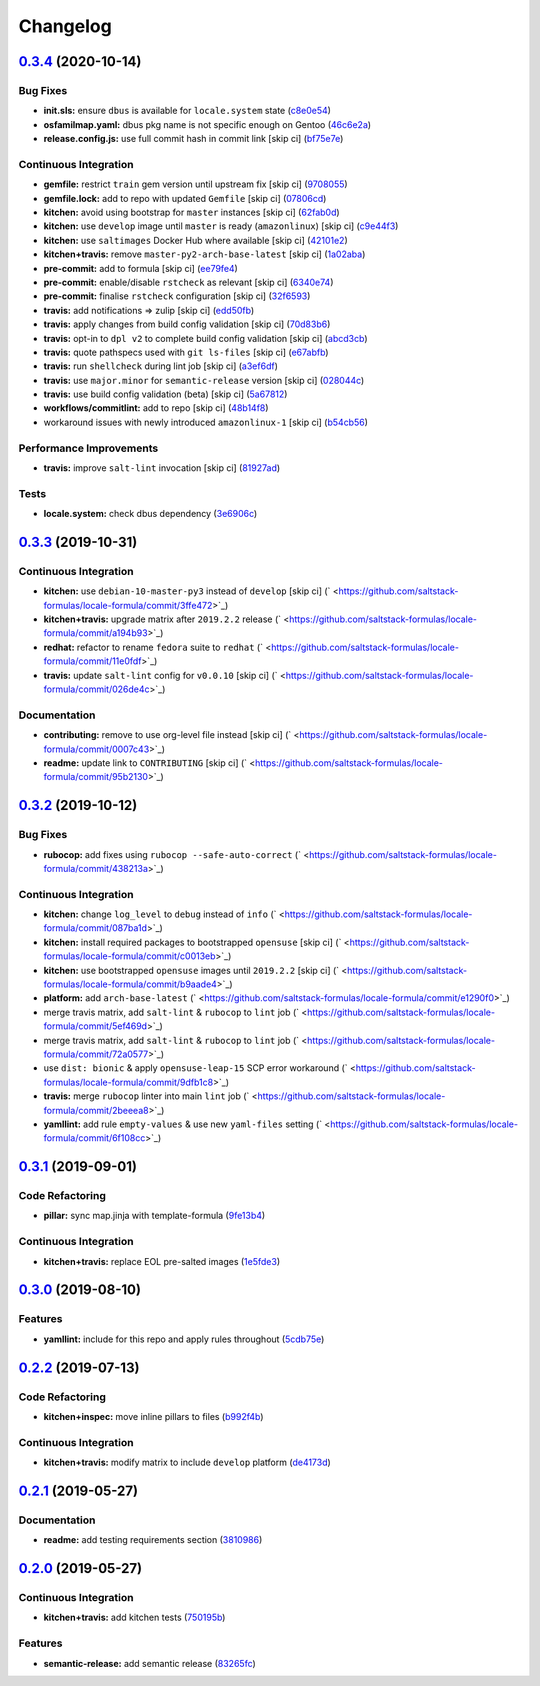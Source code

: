 
Changelog
=========

`0.3.4 <https://github.com/saltstack-formulas/locale-formula/compare/v0.3.3...v0.3.4>`_ (2020-10-14)
--------------------------------------------------------------------------------------------------------

Bug Fixes
^^^^^^^^^


* **init.sls:** ensure ``dbus`` is available for ``locale.system`` state (\ `c8e0e54 <https://github.com/saltstack-formulas/locale-formula/commit/c8e0e54b8e5639e9be7f2f3b039d38ba63ce3272>`_\ )
* **osfamilmap.yaml:** dbus pkg name is not specific enough on Gentoo (\ `46c6e2a <https://github.com/saltstack-formulas/locale-formula/commit/46c6e2a38a9c41fc59fba00237bef3802179dead>`_\ )
* **release.config.js:** use full commit hash in commit link [skip ci] (\ `bf75e7e <https://github.com/saltstack-formulas/locale-formula/commit/bf75e7e8b60414fa5373d759b3d126c6048c4e16>`_\ )

Continuous Integration
^^^^^^^^^^^^^^^^^^^^^^


* **gemfile:** restrict ``train`` gem version until upstream fix [skip ci] (\ `9708055 <https://github.com/saltstack-formulas/locale-formula/commit/97080550d474d15b02c732c971a846cc3e68baa0>`_\ )
* **gemfile.lock:** add to repo with updated ``Gemfile`` [skip ci] (\ `07806cd <https://github.com/saltstack-formulas/locale-formula/commit/07806cd83f9ffd5c550915784205e3cbeb2a0d98>`_\ )
* **kitchen:** avoid using bootstrap for ``master`` instances [skip ci] (\ `62fab0d <https://github.com/saltstack-formulas/locale-formula/commit/62fab0dfec3ae58a2d01ec2a49a71d196a725512>`_\ )
* **kitchen:** use ``develop`` image until ``master`` is ready (\ ``amazonlinux``\ ) [skip ci] (\ `c9e44f3 <https://github.com/saltstack-formulas/locale-formula/commit/c9e44f3bf664fd59973924a8bdc801386ab3cc6f>`_\ )
* **kitchen:** use ``saltimages`` Docker Hub where available [skip ci] (\ `42101e2 <https://github.com/saltstack-formulas/locale-formula/commit/42101e2224a2c2caa9e3f7f46e395901c66b2c61>`_\ )
* **kitchen+travis:** remove ``master-py2-arch-base-latest`` [skip ci] (\ `1a02aba <https://github.com/saltstack-formulas/locale-formula/commit/1a02abaa5ee89f4f9e6bba5e9f9ef6b37362762c>`_\ )
* **pre-commit:** add to formula [skip ci] (\ `ee79fe4 <https://github.com/saltstack-formulas/locale-formula/commit/ee79fe492ee961fd58cd79f7ebeaa9edea107608>`_\ )
* **pre-commit:** enable/disable ``rstcheck`` as relevant [skip ci] (\ `6340e74 <https://github.com/saltstack-formulas/locale-formula/commit/6340e7483de432b0fcdc58f5c69ef94180fb1d16>`_\ )
* **pre-commit:** finalise ``rstcheck`` configuration [skip ci] (\ `32f6593 <https://github.com/saltstack-formulas/locale-formula/commit/32f659361ea2482fb4c3f51e0eb44d06ebec8674>`_\ )
* **travis:** add notifications => zulip [skip ci] (\ `edd50fb <https://github.com/saltstack-formulas/locale-formula/commit/edd50fb8c1d371a577ec55c757cdfc4e48ba0035>`_\ )
* **travis:** apply changes from build config validation [skip ci] (\ `70d83b6 <https://github.com/saltstack-formulas/locale-formula/commit/70d83b630877f7a5bfee68e0471d69743874b033>`_\ )
* **travis:** opt-in to ``dpl v2`` to complete build config validation [skip ci] (\ `abcd3cb <https://github.com/saltstack-formulas/locale-formula/commit/abcd3cbd3271fb6a36000d9a2690905b270283b7>`_\ )
* **travis:** quote pathspecs used with ``git ls-files`` [skip ci] (\ `e67abfb <https://github.com/saltstack-formulas/locale-formula/commit/e67abfbdeb9186b0fe1722b820a86ea2c57a724d>`_\ )
* **travis:** run ``shellcheck`` during lint job [skip ci] (\ `a3ef6df <https://github.com/saltstack-formulas/locale-formula/commit/a3ef6df688852cbdeebf7e286470add914174bcf>`_\ )
* **travis:** use ``major.minor`` for ``semantic-release`` version [skip ci] (\ `028044c <https://github.com/saltstack-formulas/locale-formula/commit/028044cf38cc5f22a12ac4f13b358752c945045b>`_\ )
* **travis:** use build config validation (beta) [skip ci] (\ `5a67812 <https://github.com/saltstack-formulas/locale-formula/commit/5a678127d4c0138b7bff91466ba16c40930fbaa1>`_\ )
* **workflows/commitlint:** add to repo [skip ci] (\ `48b14f8 <https://github.com/saltstack-formulas/locale-formula/commit/48b14f82fa414a5f0cb62306fc4b8fd9d5485904>`_\ )
* workaround issues with newly introduced ``amazonlinux-1`` [skip ci] (\ `b54cb56 <https://github.com/saltstack-formulas/locale-formula/commit/b54cb568f4b89abadd515e4c76936fb8d209dee7>`_\ )

Performance Improvements
^^^^^^^^^^^^^^^^^^^^^^^^


* **travis:** improve ``salt-lint`` invocation [skip ci] (\ `81927ad <https://github.com/saltstack-formulas/locale-formula/commit/81927ade395ee7abcd01a3f3858c15f6fe7d807c>`_\ )

Tests
^^^^^


* **locale.system:** check dbus dependency (\ `3e6906c <https://github.com/saltstack-formulas/locale-formula/commit/3e6906c23d69bada46b28105d96b00d63344092b>`_\ )

`0.3.3 <https://github.com/saltstack-formulas/locale-formula/compare/v0.3.2...v0.3.3>`_ (2019-10-31)
--------------------------------------------------------------------------------------------------------

Continuous Integration
^^^^^^^^^^^^^^^^^^^^^^


* **kitchen:** use ``debian-10-master-py3`` instead of ``develop`` [skip ci] (\ ` <https://github.com/saltstack-formulas/locale-formula/commit/3ffe472>`_\ )
* **kitchen+travis:** upgrade matrix after ``2019.2.2`` release (\ ` <https://github.com/saltstack-formulas/locale-formula/commit/a194b93>`_\ )
* **redhat:** refactor to rename ``fedora`` suite to ``redhat`` (\ ` <https://github.com/saltstack-formulas/locale-formula/commit/11e0fdf>`_\ )
* **travis:** update ``salt-lint`` config for ``v0.0.10`` [skip ci] (\ ` <https://github.com/saltstack-formulas/locale-formula/commit/026de4c>`_\ )

Documentation
^^^^^^^^^^^^^


* **contributing:** remove to use org-level file instead [skip ci] (\ ` <https://github.com/saltstack-formulas/locale-formula/commit/0007c43>`_\ )
* **readme:** update link to ``CONTRIBUTING`` [skip ci] (\ ` <https://github.com/saltstack-formulas/locale-formula/commit/95b2130>`_\ )

`0.3.2 <https://github.com/saltstack-formulas/locale-formula/compare/v0.3.1...v0.3.2>`_ (2019-10-12)
--------------------------------------------------------------------------------------------------------

Bug Fixes
^^^^^^^^^


* **rubocop:** add fixes using ``rubocop --safe-auto-correct`` (\ ` <https://github.com/saltstack-formulas/locale-formula/commit/438213a>`_\ )

Continuous Integration
^^^^^^^^^^^^^^^^^^^^^^


* **kitchen:** change ``log_level`` to ``debug`` instead of ``info`` (\ ` <https://github.com/saltstack-formulas/locale-formula/commit/087ba1d>`_\ )
* **kitchen:** install required packages to bootstrapped ``opensuse`` [skip ci] (\ ` <https://github.com/saltstack-formulas/locale-formula/commit/c0013eb>`_\ )
* **kitchen:** use bootstrapped ``opensuse`` images until ``2019.2.2`` [skip ci] (\ ` <https://github.com/saltstack-formulas/locale-formula/commit/b9aade4>`_\ )
* **platform:** add ``arch-base-latest`` (\ ` <https://github.com/saltstack-formulas/locale-formula/commit/e1290f0>`_\ )
* merge travis matrix, add ``salt-lint`` & ``rubocop`` to ``lint`` job (\ ` <https://github.com/saltstack-formulas/locale-formula/commit/5ef469d>`_\ )
* merge travis matrix, add ``salt-lint`` & ``rubocop`` to ``lint`` job (\ ` <https://github.com/saltstack-formulas/locale-formula/commit/72a0577>`_\ )
* use ``dist: bionic`` & apply ``opensuse-leap-15`` SCP error workaround (\ ` <https://github.com/saltstack-formulas/locale-formula/commit/9dfb1c8>`_\ )
* **travis:** merge ``rubocop`` linter into main ``lint`` job (\ ` <https://github.com/saltstack-formulas/locale-formula/commit/2beeea8>`_\ )
* **yamllint:** add rule ``empty-values`` & use new ``yaml-files`` setting (\ ` <https://github.com/saltstack-formulas/locale-formula/commit/6f108cc>`_\ )

`0.3.1 <https://github.com/saltstack-formulas/locale-formula/compare/v0.3.0...v0.3.1>`_ (2019-09-01)
--------------------------------------------------------------------------------------------------------

Code Refactoring
^^^^^^^^^^^^^^^^


* **pillar:** sync map.jinja with template-formula (\ `9fe13b4 <https://github.com/saltstack-formulas/locale-formula/commit/9fe13b4>`_\ )

Continuous Integration
^^^^^^^^^^^^^^^^^^^^^^


* **kitchen+travis:** replace EOL pre-salted images (\ `1e5fde3 <https://github.com/saltstack-formulas/locale-formula/commit/1e5fde3>`_\ )

`0.3.0 <https://github.com/saltstack-formulas/locale-formula/compare/v0.2.2...v0.3.0>`_ (2019-08-10)
--------------------------------------------------------------------------------------------------------

Features
^^^^^^^^


* **yamllint:** include for this repo and apply rules throughout (\ `5cdb75e <https://github.com/saltstack-formulas/locale-formula/commit/5cdb75e>`_\ )

`0.2.2 <https://github.com/saltstack-formulas/locale-formula/compare/v0.2.1...v0.2.2>`_ (2019-07-13)
--------------------------------------------------------------------------------------------------------

Code Refactoring
^^^^^^^^^^^^^^^^


* **kitchen+inspec:** move inline pillars to files (\ `b992f4b <https://github.com/saltstack-formulas/locale-formula/commit/b992f4b>`_\ )

Continuous Integration
^^^^^^^^^^^^^^^^^^^^^^


* **kitchen+travis:** modify matrix to include ``develop`` platform (\ `de4173d <https://github.com/saltstack-formulas/locale-formula/commit/de4173d>`_\ )

`0.2.1 <https://github.com/saltstack-formulas/locale-formula/compare/v0.2.0...v0.2.1>`_ (2019-05-27)
--------------------------------------------------------------------------------------------------------

Documentation
^^^^^^^^^^^^^


* **readme:** add testing requirements section (\ `3810986 <https://github.com/saltstack-formulas/locale-formula/commit/3810986>`_\ )

`0.2.0 <https://github.com/saltstack-formulas/locale-formula/compare/v0.1.0...v0.2.0>`_ (2019-05-27)
--------------------------------------------------------------------------------------------------------

Continuous Integration
^^^^^^^^^^^^^^^^^^^^^^


* **kitchen+travis:** add kitchen tests (\ `750195b <https://github.com/saltstack-formulas/locale-formula/commit/750195b>`_\ )

Features
^^^^^^^^


* **semantic-release:** add semantic release (\ `83265fc <https://github.com/saltstack-formulas/locale-formula/commit/83265fc>`_\ )
